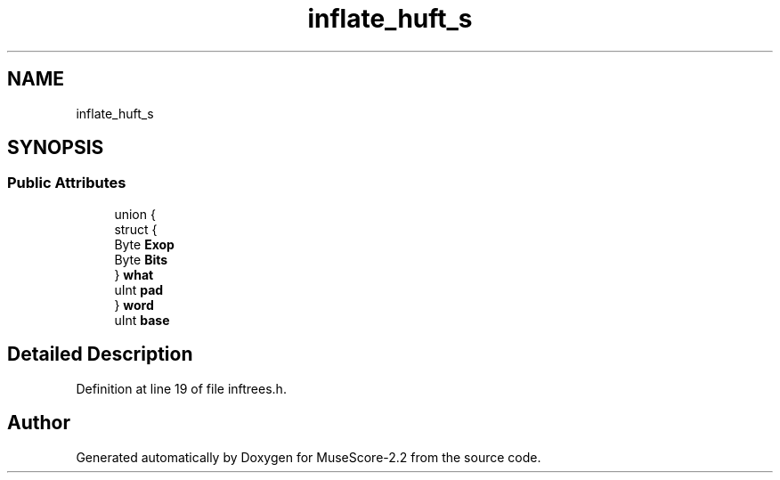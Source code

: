 .TH "inflate_huft_s" 3 "Mon Jun 5 2017" "MuseScore-2.2" \" -*- nroff -*-
.ad l
.nh
.SH NAME
inflate_huft_s
.SH SYNOPSIS
.br
.PP
.SS "Public Attributes"

.in +1c
.ti -1c
.RI "union {"
.br
.ti -1c
.RI "   struct {"
.br
.ti -1c
.RI "      Byte \fBExop\fP"
.br
.ti -1c
.RI "      Byte \fBBits\fP"
.br
.ti -1c
.RI "   } \fBwhat\fP"
.br
.ti -1c
.RI "   uInt \fBpad\fP"
.br
.ti -1c
.RI "} \fBword\fP"
.br
.ti -1c
.RI "uInt \fBbase\fP"
.br
.in -1c
.SH "Detailed Description"
.PP 
Definition at line 19 of file inftrees\&.h\&.

.SH "Author"
.PP 
Generated automatically by Doxygen for MuseScore-2\&.2 from the source code\&.
